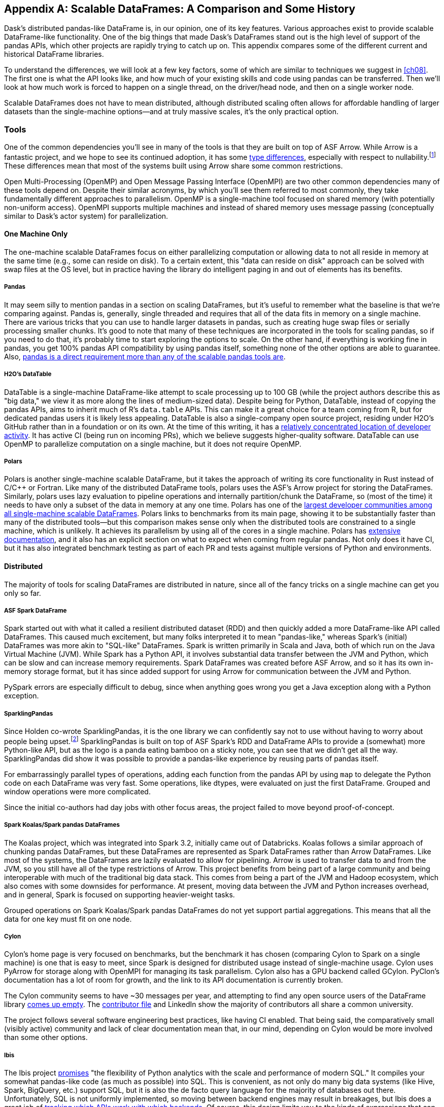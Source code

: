 [[appB]]
[appendix]
== Scalable DataFrames: A Comparison [.keep-together]#and Some History#

Dask's distributed pandas-like DataFrame is, in our opinion, one of its key features. Various approaches exist to provide scalable DataFrame-like functionality. One of the big things that made Dask's DataFrames stand out is the high level of support of the pandas APIs, which other projects are rapidly trying to catch up on. This appendix compares some of the different current and historical DataFrame libraries.

To understand the differences, we will look at a few key factors, some of which are similar to techniques we suggest in <<ch08>>. The first one is what the API looks like, and how much of your existing skills and code using pandas can be transferred. Then we'll look at how much work is forced to happen on a single thread, on the driver/head node, and then on a single worker node.

Scalable DataFrames does not have to mean distributed, although distributed scaling often allows for affordable handling of larger datasets than the single-machine options&mdash;and at truly massive scales, it's the only practical option.

=== Tools

One of the common dependencies ((("scaling DataFrames", "tools", id="sclbdftls")))you'll see in many of the tools is that they are built on top of ASF Arrow. While Arrow is a fantastic project, and we hope to see its continued adoption, it has some https://oreil.ly/VPyAL[+++type differences+++], especially with respect to nullability.footnote:[Arrow allows all data types to be null. Pandas does not allow integer columns to contain nulls. When reading Arrow files as pandas, if an Int column does not contain nulls, it will be read as Int in the pandas DataFrame, but if at runtime it encounters a null, the entire column will be read as a float.] These differences mean that most of the systems built using Arrow share some common restrictions.

Open Multi-Processing (OpenMP) and ((("OpenMP (Open Multi-Processing)")))((("OpenMPI (Open Message Passing Interface)")))Open Message Passing Interface (OpenMPI) are two other common dependencies many of these tools depend on. Despite their similar acronyms, by which you'll see them referred to most commonly, they take fundamentally different approaches to parallelism. OpenMP is a single-machine tool focused on shared memory (with potentially non-uniform access). OpenMPI supports multiple machines and instead of shared memory uses message passing (conceptually similar to Dask's actor system) for parallelization.

==== One Machine Only

The one-machine scalable DataFrames focus on either parallelizing computation or allowing data to not all reside in memory at the same time (e.g., some can reside on disk). To a certain extent, this "data can reside on disk" approach can be solved with swap files at the OS level, but in practice having the library do intelligent paging in and out of elements has its benefits.

===== Pandas

It may seem silly to mention ((("scaling DataFrames", "one-machine", "pandas")))((("pandas")))((("one-machine scalable DataFrames", "pandas")))pandas in a section on scaling DataFrames, but it's useful to remember what the baseline is that we’re comparing against. Pandas is, generally, single threaded and requires that all of the data fits in memory on a single machine. There are various tricks that you can use to handle larger datasets in pandas, such as creating huge swap files or serially processing smaller chunks. It's good to note that many of these techniques are incorporated in the tools for scaling pandas, so if you need to do that, it's probably time to start exploring the options to scale. On the other hand, if everything is working fine in pandas, you get 100% pandas API compatibility by using pandas itself, something none of the other options are able to guarantee. Also, https://oreil.ly/IzYDb[+++pandas is a direct requirement more than any of the scalable pandas tools are+++].

===== H2O's DataTable

DataTable is a single-machine ((("scaling DataFrames", "one-machine", "DataTable")))((("one-machine scalable DataFrames", "DataTable")))((("DataTable")))DataFrame-like attempt to scale processing up to [.keep-together]#100 GB# (while the project authors describe this as "big data," we view it as more along the lines of medium-sized data). Despite being for Python, DataTable, instead of copying the pandas APIs, aims to inherit much of R's `data.table` APIs. This can make it a great choice for a team coming from R, but for dedicated pandas users it is likely less appealing. DataTable is also a single-company open source project, residing under H2O's GitHub rather than in a foundation or on its own. At the time of this writing, it has a https://oreil.ly/8vgA5[+++relatively concentrated location of developer activity+++]. It has active CI (being run on incoming PRs), which we believe suggests higher-quality software. DataTable can use OpenMP to parallelize computation on a single machine, but it does not require OpenMP.

===== Polars

Polars is another single-machine ((("scaling DataFrames", "one-machine", "polars")))((("one-machine scalable DataFrames", "polars")))((("polars")))scalable DataFrame, but it takes the approach of writing its core functionality in Rust instead of [.keep-together]#C/C&#x2b;&#x2b;# or Fortran. Like many of the distributed DataFrame tools, polars uses the ASF's Arrow project for storing the DataFrames. Similarly, polars uses lazy evaluation to pipeline operations and internally partition/chunk the DataFrame, so (most of the time) it needs to have only a subset of the data in memory at any one time. Polars has one of the https://oreil.ly/zxoFJ[+++largest developer communities among all single-machine scalable DataFrames+++]. Polars links to benchmarks from its main page, showing it to be substantially faster than many of the distributed tools&mdash;but this comparison makes sense only when the distributed tools are constrained to a single machine, which is unlikely. It achieves its parallelism by using all of the cores in a single machine. Polars has https://oreil.ly/QW5s2[+++extensive documentation+++], and it also has an explicit section on what to expect when coming from regular pandas. Not only does it have CI, but it has also integrated benchmark testing as part of each PR and tests against multiple versions of Python and environments.

==== Distributed

The majority of tools for scaling ((("scaling DataFrames", "distributed")))DataFrames are distributed in nature, since all of the fancy tricks on a single machine can get you only so far.

===== ASF Spark DataFrame

Spark started out with what it ((("scaling DataFrames", "Spark")))((("Spark DataFrames")))called a resilient distributed dataset (RDD) and then quickly added a more DataFrame-like API called DataFrames. This caused much excitement, but many folks interpreted it to mean "pandas-like," whereas Spark's (initial) DataFrames was more akin to "SQL-like" DataFrames. Spark is written primarily in Scala and Java, both of which run on the ((("JVM (Java Virtual Machine)")))((("Java Virtual Machine (JVM)")))Java Virtual Machine (JVM). While Spark has a Python API, it involves substantial data transfer between the JVM and Python, which can be slow and can increase memory requirements. Spark DataFrames was created before ASF Arrow, and so it has its own in-memory storage format, but it has since added support for using Arrow for communication between the JVM and Python.

PySpark errors are especially difficult to debug, since when anything goes wrong you get a Java exception along with a Python exception.

===== SparklingPandas

Since Holden co-wrote SparklingPandas, it is the one ((("scaling DataFrames", "SparklingPandas")))((("SparklingPandas")))library we can confidently say not to use without having to worry about people being upset.footnote:[Besides ourselves, and if you’re reading this you've likely helped Holden buy a cup of coffee and that's enough. :)] SparklingPandas is built on top of ASF Spark's RDD and DataFrame APIs to provide a (somewhat) more Python-like API, but as the logo is a panda eating bamboo on a sticky note, you can see that we didn't get all the way. SparklingPandas did show it was possible to provide a pandas-like experience by reusing parts of pandas itself.

For embarrassingly parallel types of operations, adding each function from the pandas API by using `map` to delegate the Python code on each DataFrame was very fast. Some operations, like dtypes, were evaluated on just the first DataFrame. Grouped and window operations were more complicated.

Since the initial co-authors had day jobs with other focus areas, the project failed to move beyond proof-of-concept.

===== Spark Koalas/Spark pandas DataFrames

The Koalas project, which was ((("scaling DataFrames", "Koalas")))((("Koalas")))((("scaling DataFrames", "pandas")))((("pandas")))integrated into Spark 3.2, initially came out of Databricks. Koalas follows a similar approach of chunking pandas DataFrames, but these DataFrames are represented as Spark DataFrames rather than Arrow DataFrames. Like most of the systems, the DataFrames are lazily evaluated to allow for pipelining. Arrow is used to transfer data to and from the JVM, so you still have all of the type restrictions of Arrow. This project benefits from being part of a large community and being interoperable with much of the traditional big data stack. This comes from being a part of the JVM and Hadoop ecosystem, which also comes with some downsides for performance. At present, moving data between the JVM and Python increases overhead, and in general, Spark is focused on supporting heavier-weight tasks.

Grouped operations on Spark Koalas/Spark pandas DataFrames do not yet support partial aggregations. This means that all the data for one key must fit on one node.

===== Cylon

Cylon's home page is very focused ((("scaling DataFrames", "Cylon")))((("Cylon")))on benchmarks, but the benchmark it has chosen (comparing Cylon to Spark on a single machine) is one that is easy to meet, since Spark is designed for distributed usage instead of single-machine usage. Cylon uses PyArrow for storage along with OpenMPI for managing its task parallelism. Cylon also has a GPU backend called GCylon. PyClon's documentation has a lot of room for growth, and the link to its API documentation is currently broken.

The Cylon community seems to have ~30 messages per year, and attempting to find any open source users of the DataFrame library https://oreil.ly/uroxr[comes up empty]. The https://oreil.ly/dWC16[+++contributor file+++] and LinkedIn show the majority of contributors all share a common university.

The project follows several software engineering best practices, like having CI enabled. That being said, the comparatively small (visibly active) community and lack of clear documentation mean that, in our mind, depending on Cylon would be more involved than some other options.

===== Ibis

The Ibis project https://oreil.ly/9OL2f[promises] "the flexibility of Python analytics with the scale and ((("scaling DataFrames", "Ibis")))((("Ibis")))performance of modern SQL." It compiles your somewhat pandas-like code (as much as possible) into SQL. This is convenient, as not only do many big data systems (like Hive, Spark, BigQuery, etc.) support SQL, but it is also the de facto query language for the majority of databases out there. Unfortunately, SQL is not uniformly implemented, so moving between backend engines may result in breakages, but Ibis does a great job of https://oreil.ly/g2E_W[+++tracking which APIs work with which backends+++]. Of course, this design limits you to the kinds of expressions that can be expressed in SQL.

===== Modin

Like Ibis, Modin is slightly different ((("scaling DataFrames", "Modin")))((("Modin")))from many of the other tools in that it has multiple distributed backends, including Ray, Dask, and OpenMPI. Modin has the stated goal of handling from 1 MB to 1+ TB, which is a wide range to attempt to cover. https://modin.org[Modin's home page] also makes a claim to "Scale your pandas workflows by changing a single line of code," which, while catchy, in our opinion overpromises on the API compatibility and knowledge required to take advantage of parallel and distributed systems.footnote:[For example, see the confusion around the limitation with groupBy + apply, which is not otherwise documented besides a https://oreil.ly/rIeam[GitHub issue].] In our opinion, Modin is very exciting since it seems silly for each distributed computing engine to have its own re-implementation of the pandas APIs. Modin has a very active developer community, with core developers from multiple companies and backgrounds. On the other hand, we feel that the current documentation does not do a good enough job of setting users up for success with understanding the limitations of Modin. Thankfully, much of the intuition you will have developed around Dask DataFrames still applies to Modin. We think Modin is ideal for individuals who need to move between different computation engines.

[WARNING]
====
Unlike the other systems, Modin is eagerly evaluated, meaning it can't take advantage of automatic pipelining of your computation.
====

===== Vanilla Dask DataFrame

We are biased here, but we think ((("scaling DataFrames", "vanilla")))that Dask's DataFrame library does an excellent job of striking a balance between being an easy on-ramp and being clear about its limitations. Dask's DataFrames have a large number of contributors from a variety of different companies. Dask DataFrames also have a relatively high level of parallelism, including for grouped operations, not found in many of the other systems.

===== cuDF

cuDF extends Dask DataFrame ((("scaling DataFrames", "cuDF")))((("cuDF")))to add support for GPUs. It is, however, primarily a single-company project, from NVIDIA. This makes sense since NVIDIA wants to sell you more GPUs, but it also does mean it is unlikely to, say, add support for AMD GPUs anytime soon. This project is likely to be maintained if NVIDIA continues to see a future in selling more GPUs for data analytics as best served with pandas-like interfaces.

cuDF not only has CI but also has a strong ((("scaling DataFrames", "tools", startref="sclbdftls")))culture of code review with per-area responsibilities.

=== Conclusion

In an ideal world, there would be a clear winner, but as you can see, the different scalable DataFrame libraries serve different purposes, and except those already abandoned, all have potential uses. We think all of these libraries have their place, depending on your exact needs.
